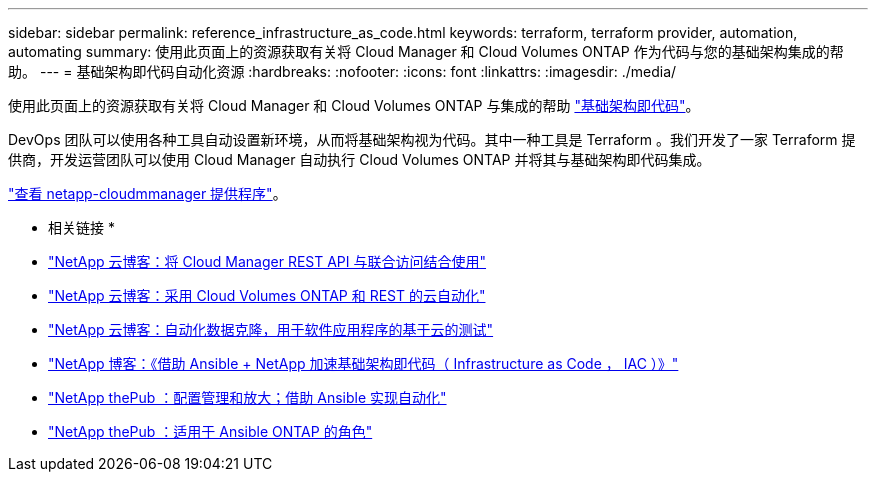 ---
sidebar: sidebar 
permalink: reference_infrastructure_as_code.html 
keywords: terraform, terraform provider, automation, automating 
summary: 使用此页面上的资源获取有关将 Cloud Manager 和 Cloud Volumes ONTAP 作为代码与您的基础架构集成的帮助。 
---
= 基础架构即代码自动化资源
:hardbreaks:
:nofooter: 
:icons: font
:linkattrs: 
:imagesdir: ./media/


[role="lead"]
使用此页面上的资源获取有关将 Cloud Manager 和 Cloud Volumes ONTAP 与集成的帮助 https://www.netapp.com/us/info/what-is-infrastructure-as-code-iac.aspx["基础架构即代码"^]。

DevOps 团队可以使用各种工具自动设置新环境，从而将基础架构视为代码。其中一种工具是 Terraform 。我们开发了一家 Terraform 提供商，开发运营团队可以使用 Cloud Manager 自动执行 Cloud Volumes ONTAP 并将其与基础架构即代码集成。

https://registry.terraform.io/providers/NetApp/netapp-cloudmanager/latest["查看 netapp-cloudmmanager 提供程序"^]。

* 相关链接 *

* https://cloud.netapp.com/blog/using-cloud-manager-rest-apis-with-federated-access["NetApp 云博客：将 Cloud Manager REST API 与联合访问结合使用"^]
* https://cloud.netapp.com/blog/cloud-automation-with-cloud-volumes-ontap-rest["NetApp 云博客：采用 Cloud Volumes ONTAP 和 REST 的云自动化"^]
* https://cloud.netapp.com/blog/automated-data-cloning-for-cloud-based-testing["NetApp 云博客：自动化数据克隆，用于软件应用程序的基于云的测试"^]
* https://blog.netapp.com/infrastructure-as-code-accelerated-with-ansible-netapp/["NetApp 博客：《借助 Ansible + NetApp 加速基础架构即代码（ Infrastructure as Code ， IAC ）》"^]
* https://netapp.io/configuration-management-and-automation/["NetApp thePub ：配置管理和放大；借助 Ansible 实现自动化"^]
* https://netapp.io/2019/03/25/simplicity-at-its-finest-roles-for-ansible-ontap-use/["NetApp thePub ：适用于 Ansible ONTAP 的角色"^]


